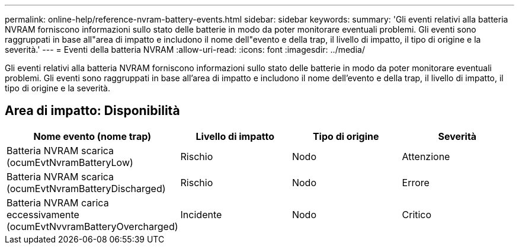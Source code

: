 ---
permalink: online-help/reference-nvram-battery-events.html 
sidebar: sidebar 
keywords:  
summary: 'Gli eventi relativi alla batteria NVRAM forniscono informazioni sullo stato delle batterie in modo da poter monitorare eventuali problemi. Gli eventi sono raggruppati in base all"area di impatto e includono il nome dell"evento e della trap, il livello di impatto, il tipo di origine e la severità.' 
---
= Eventi della batteria NVRAM
:allow-uri-read: 
:icons: font
:imagesdir: ../media/


[role="lead"]
Gli eventi relativi alla batteria NVRAM forniscono informazioni sullo stato delle batterie in modo da poter monitorare eventuali problemi. Gli eventi sono raggruppati in base all'area di impatto e includono il nome dell'evento e della trap, il livello di impatto, il tipo di origine e la severità.



== Area di impatto: Disponibilità

|===
| Nome evento (nome trap) | Livello di impatto | Tipo di origine | Severità 


 a| 
Batteria NVRAM scarica (ocumEvtNvramBatteryLow)
 a| 
Rischio
 a| 
Nodo
 a| 
Attenzione



 a| 
Batteria NVRAM scarica (ocumEvtNvramBatteryDischarged)
 a| 
Rischio
 a| 
Nodo
 a| 
Errore



 a| 
Batteria NVRAM carica eccessivamente (ocumEvtNvvramBatteryOvercharged)
 a| 
Incidente
 a| 
Nodo
 a| 
Critico

|===